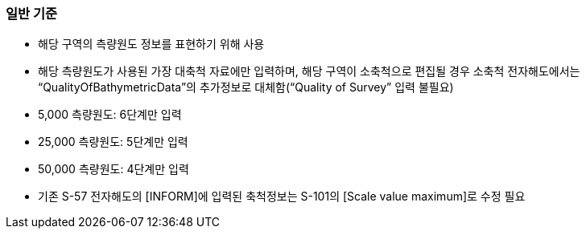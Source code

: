 // tag::QualityOfSurvey[]
=== 일반 기준

* 해당 구역의 측량원도 정보를 표현하기 위해 사용
* 해당 측량원도가 사용된 가장 대축척 자료에만 입력하며, 해당 구역이 소축척으로 편집될 경우 소축척 전자해도에서는 “QualityOfBathymetricData”의 추가정보로 대체함(“Quality of Survey” 입력 불필요)
* 5,000 측량원도: 6단계만 입력  
* 25,000 측량원도: 5단계만 입력  
* 50,000 측량원도: 4단계만 입력
* 기존 S-57 전자해도의 [INFORM]에 입력된 축척정보는 S-101의 [Scale value maximum]로 수정 필요
// end::QualityOfSurvey[]
